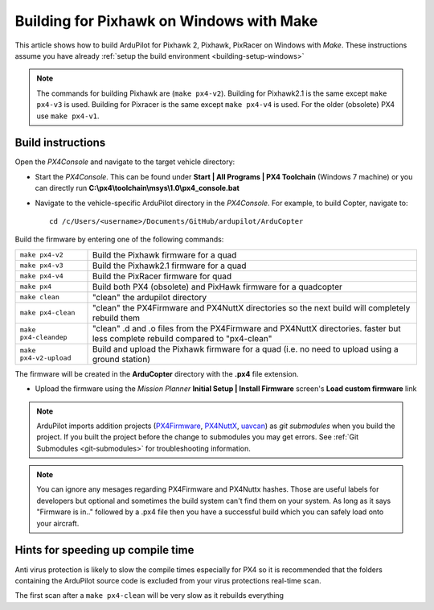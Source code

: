 .. _building-px4-with-make:

===================================================
Building for Pixhawk on Windows with Make
===================================================

This article shows how to build ArduPilot for Pixhawk 2, Pixhawk, PixRacer on Windows with *Make*.  These instructions assume you have already :ref:`setup the build environment <building-setup-windows>`

.. note::

   The commands for building Pixhawk are (``make px4-v2``). Building for Pixhawk2.1 is the same except ``make px4-v3`` is used. Building for Pixracer is the same except ``make px4-v4`` is used.  For the older (obsolete) PX4 use ``make px4-v1``. 

Build instructions
==================

Open the *PX4Console* and navigate to the target vehicle directory:

-  Start the *PX4Console*. This can be found under **Start \| All
   Programs \| PX4 Toolchain** (Windows 7 machine) or you can directly
   run **C:\\px4\\toolchain\\msys\\1.0\\px4_console.bat**
-  Navigate to the vehicle-specific ArduPilot directory in the
   *PX4Console*. For example, to build Copter, navigate to:

   ::

       cd /c/Users/<username>/Documents/GitHub/ardupilot/ArduCopter


Build the firmware by entering one of the following commands:

+--------------------------------------+--------------------------------------+
| ``make px4-v2``                      | Build the Pixhawk firmware for a     |
|                                      | quad                                 |
+--------------------------------------+--------------------------------------+
| ``make px4-v3``                      | Build the Pixhawk2.1 firmware for a  |
|                                      | quad                                 |
+--------------------------------------+--------------------------------------+
| ``make px4-v4``                      | Build the PixRacer firmware for quad |
+--------------------------------------+--------------------------------------+
| ``make px4``                         | Build both PX4 (obsolete) and PixHawk|
|                                      | firmware for a quadcopter            |
+--------------------------------------+--------------------------------------+
| ``make clean``                       | "clean" the ardupilot directory      |
+--------------------------------------+--------------------------------------+
| ``make px4-clean``                   | "clean" the PX4Firmware and PX4NuttX |
|                                      | directories so the next build will   |
|                                      | completely rebuild them              |
+--------------------------------------+--------------------------------------+
| ``make px4-cleandep``                | "clean" .d and .o files from the     |
|                                      | PX4Firmware and PX4NuttX directories.|
|                                      | faster but less complete rebuild     |
|                                      | compared to "px4-clean"              |
+--------------------------------------+--------------------------------------+
| ``make px4-v2-upload``               | Build and upload the Pixhawk         |
|                                      | firmware for a quad (i.e. no need to |
|                                      | upload using a ground station)       |
+--------------------------------------+--------------------------------------+


The firmware will be created in the **ArduCopter** directory with the
**.px4** file extension.

.. image:: ../images/PX4_ArduCopter_Build.png
    :target: ../_images/PX4_ArduCopter_Build.png


-  Upload the firmware using the *Mission Planner* **Initial Setup \|
   Install Firmware** screen's **Load custom firmware** link

.. note::

   ArduPilot imports addition projects
   (`PX4Firmware <https://github.com/ArduPilot/PX4Firmware>`__,
   `PX4NuttX <https://github.com/ArduPilot/PX4NuttX>`__,
   `uavcan <https://github.com/ArduPilot/uavcan>`__) as *git submodules*
   when you build the project. If you built the project before the change
   to submodules you may get errors. See :ref:`Git Submodules <git-submodules>` for troubleshooting information.
   
   
.. note::

   You can ignore any mesages regarding PX4Firmware and PX4Nuttx hashes. Those are useful labels for developers but optional and sometimes the build system can't find them on your system. As long as it says "Firmware is in.." followed by a .px4 file then you have a successful build which you can safely load onto your aircraft.
   
Hints for speeding up compile time
==================================

Anti virus protection is likely to slow the compile times especially for
PX4 so it is recommended that the folders containing the ArduPilot
source code is excluded from your virus protections real-time scan.

The first scan after a ``make px4-clean`` will be very slow as it
rebuilds everything

